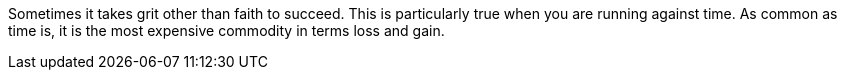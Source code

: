 Sometimes it takes grit other than faith to succeed. This is particularly true when you are running against time.
As common as time is, it is the most expensive commodity in terms loss and gain.